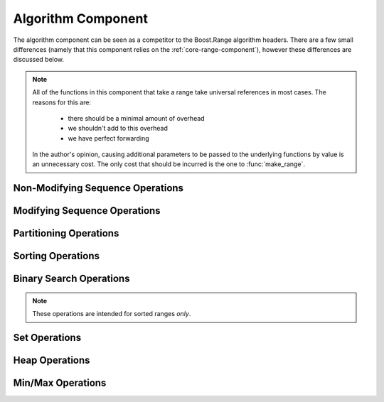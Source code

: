 .. _core-algorithm-component:

Algorithm Component
===================

.. default-domain:: cpp
.. highlight:: cpp

The algorithm component can be seen as a competitor to the Boost.Range
algorithm headers. There are a few small differences (namely that this
component relies on the :ref:`core-range-component`), however these differences
are discussed below.

.. note:: All of the functions in this component that take a range take
   universal references in most cases. The reasons for this are:

    * there should be a minimal amount of overhead
    * we shouldn't add to this overhead
    * we have perfect forwarding

   In the author's opinion, causing additional parameters to be passed to the
   underlying functions by value is an unnecessary cost. The only cost that
   should be incurred is the one to :func:`make_range`.

.. _core-algorithm-component-non-modifying-sequence-operations:

Non-Modifying Sequence Operations
---------------------------------

.. function:: bool all_of (Range&& range, UnaryPredicate&& up)

   :returns: ``true`` if *up* returns ``true`` for **all** elements in *range*.
   :requires: *range* must provide InputIterators.

.. function:: bool any_of (Range&& range, UnaryPredicate&& up)

   :returns: ``true`` if *up* returns ``true`` for **any** elements in *range*.
   :requires: *range* must provide InputIterators.

.. function:: bool none_of (Range&& range, UnaryPredicate&& up)

   :returns: ``true`` if *up* returns ``false`` for **all** elements in *range*.
   :requires: *range* must provide InputIterators.

.. function:: decay_t<UnaryFunction> for_each (Range&& range, UnaryFunction&& f)

   :returns: *f* by value.
   :requires: *range* must provide InputIterators.

.. function:: difference_type count (Range&& range, T const& value)
              difference_type count_if (Range&& range, UnaryPredicate&& up)

   :returns: Number of elements equal to *value* or times *up* returned true.
   :requires: *range* must provide InputIterators

.. function:: pair<InputIt1, InputIt2> mismatch (Range&& range, InputIt2&& it)
              pair<InputIt1, InputIt2> mismatch (\
                Range&& range,\
                InputIt2&& it,\
                BinaryPredicate&& bp\
              )

   The first overload uses ``operator ==``, while the second uses *bp*.

   :returns: The first mismatching pair of elements from *range* and the
             range starting at *it*.
   :requires: *range* must provide InputIterators

.. function:: bool equal (Range&& range, InputIt&& it)
              bool equal (Range&& range, InputIt&& it, BinaryPredicate&& bp)

   :returns: ``true`` if *range* and the elements in *it* are equal. The
             first version uses ``operator ==``. The second uses *bp*.
   :requires: *range* must provide InputIterators

.. function:: InputIt find (Range&& range, T const& value)
              InputIt find_if (Range&& range, UnaryPredicate&& p)

   :returns: iterator to the item found in *range*. If no item is found or if
             *p* never returns true, the iterator is equal to the end of the
             range.
   :requires: *range* must provide InputIterators

.. function:: ForwardIt find_end (Range1&& range1, Range2&& range2)
              ForwardIt find_end (\
                Range1&& range1,\
                Range2&& range2,\
                BinaryPredicate&& bp\
              )

   Searches for the last subsequence of elements in *range2* within *range1*.
   The first version uses ``operator ==``. The second uses the provided
   binary predicate *bp*.

   :returns: Iterator to the beginning of the last subsequence in *range1*.
   :requires: Both *range1* and *range2* must provide ForwardIterators

.. function:: InputIt find_first_of (IRange&& irange, FRange&& frange)
              InputIt find_first_of (\
                IRange&& irange,\
                FRange&& frange,\
                BinaryPredicate&& bp\
              )

   :returns: Iterator to the first element in *irange* that is also in *frange*.
             If no such element is found, the end of *irange* is returned.
   :requires: *irange* must provide InputIterators, *frange* must provide
              ForwardIterators.

.. function:: ForwardIt adjacent_find (Range&& range)
              ForwardIt adjacent_find (Range&& range, BinaryPredicate&& bp)

   Searches *range* for two consecutive identical elements. The first version
   uses ``operator ==`` to compare the elements, the second version uses the
   given binary predicate *bp*.

   :returns: ForwardIterator to the first of the identical elements. If no
             such elements are found, the end of *range* is returned.
   :requires: *range* must provide ForwardIterators.

.. function:: ForwardIt search (Range1&& range1, Range2&& range2)
              ForwardIt search (\
                Range1&& range1,\
                Range2&& range2,\
                BinaryPredicate&& bp\
              )

   Searches for the first occurrence of the subsequence of elements in *range2*
   in *range1*. ``operator ==`` is used for the first version, while *bp* is
   utilized for the second.

   :returns: Forward iterator to the subsequence, if found. Otherwise the end
             of *range1*.
   :requires: *range1* and *range2* must provide ForwardIterators

.. function:: ForwardIt search_n (Range&& range, Size&& count, T const& value)
              ForwardIt search_n (\
                Range&& range,\
                Size&& count,\
                T const& value,\
                BinaryPredicate&& bp\
              )

   Searches *range* for the first sequence of *count* identical elements equal
   to *value*. The first version uses ``operator ==``. The second uses the
   provided binary predicate *bp*.

   :returns: ForwardIterator to the start of the discovered sequence of the
             end of *range* if no such sequence was found.
   :requires: *range* must provide ForwardIterators

.. _core-alglorithm-component-modifying-sequence-operations:

Modifying Sequence Operations
-----------------------------

.. function:: decay_t<OutputIt> copy (Range&& range, OutputIt&& it)
              decay_t<OutputIt> copy_if (\
                Range&& range,\
                OutputIt&& it,\
                UnaryPredicate&& up\
              )

   Copies the elements in *range* to *it*.

   :returns: Iterator to one past the last element written.
   :requires: *range* must provide InputIterators.

.. function:: decay_t<BidirIt> copy_backward(Range&& range, BidirIt&& it)

   Copies the elements from *range* to the range starting at *it*.
   The elements are copied in reverse order (the last element is copied first),
   but their relative order is preserved.

   :returns: Iterator to the last element copied.
   :requires: *range* must provide BidirectionalIterators.


.. function:: decay_t<OutputIt> move (Range&& range, OutputIt&& it)

   Moves the elements in *range* to another range starting at *it*. The
   elements in *range* are in a valid but null state after moving.

   :returns: Iterator to one past the last element written.
   :requires: *range* must provide InputIterators.

.. function:: decay_t<BidirIt> move_backward (Range&& range, BidirIt&& it)

   Moves the elements from *range* to another range starting at *it*.
   The elements are moved in reverse order (the last element is moved first),
   but their relative order is preserved.

   :returns: Iterator to the last element moved.
   :requires: *range* must provide BidirectionalIterators.

.. function:: void fill (Range&& range, T const& value)

   Fills *range* with a copy of *value*.

   :requires: *range* must provide ForwardIterators.

.. function:: decay_t<OutputIt> transform (\
                Range&& range,\
                OutputIt&& it,\
                UnaryOperation&& op\
              )
              decay_t<OutputIt> transform (\
                Range1&& range1,\
                Range2&& range2,\
                OutputIt&& it,\
                BinaryOperation&& op\
              )

   Applies the given function to *range* and stores the result in another
   range, beginning at *it*. The first version applies the unary operation *op*
   to the elements in *range*. The second version applies the binary operation
   *op* to pairs of elements from *range1* and *range2*.

   :returns: Iterator to one past the last element transformed.
   :requires: *range* must provide InputIterators.

.. function:: ForwardIt remove (Range&& range, T const& value)
              ForwardIt remove_if (Range&& range, UnaryPredicate&& up)

   :requires: *range* must provide ForwardIterators.

.. function:: decay_t<OutputIt> remove_copy (\
                Range&& range,\
                OutputIt&& it,\
                T const& value\
              )
              decay_t<OutputIt> remove_copy_if (\
                Range&& range,\
                OutputIt&& it,\
                UnaryPredicate&& up\
              )

   :requires: *range* must provide InputIterators.

.. function:: void remove_erase (Range&& range, T const& val)
              void remove_erase_if (Range&& range, UnaryPredicate&& up)

   Calls :func:`remove_erase` (or :func:`remove_erase_if`), and then calls
   ``::std::forward<Range>(range).erase()`` on the result. These two functions
   are provided because the remove -> erase idiom is extremely common when
   working with containers.

   :requires: The same requirements as :func:`remove` and :func:`remove_if`
              respectively.

.. function:: void replace (Range&& range, T const& old, T const& value)
              void replace_if (Range&& range, UnaryPred&& up, T const& value)

   :requires: *range* must provide ForwardIterators

.. function:: decay_t<OutputIt> replace_copy (\
                Range&& range,\
                OutputIt&& it,\
                T const& old,\
                T const& value\
              )
              decay_t<OutputIt> replace_copy_if (\
                Range&& range,\
                OutputIt&& it,\
                UnaryPred&& up,\
                T const& value\
              )

   :requires: *range* must provide InputIterators.

.. function:: decay_t<ForwardIt> swap_ranges (Range&& range, ForwardIt&& it)

   :requires: *range* must provide ForwardIterators.

.. function:: void reverse (Range&&)

   :requires: *range* must provide BidirectionalIterators.

.. function:: decay_t<OutputIt> reverse_copy (Range&& range, OutputIt&& it)

   :requires: *range* must provide BidirectionalIterators.

.. function:: void rotate (Range&& range, ForwardIt&& it)

   :requires: *range* must provide ForwardIterators.

.. function:: decay_t<OutputIt> rotate_copy (\
                Range&& range,\
                ForwardIt&& it,\
                OutputIt&& ot\
              )

   :requires: *range* must provide ForwardIterators.

.. function:: void shuffle (Range&& range, URNG&& g)

   :requires: *range* must provide RandomAccessIterators.

.. function:: ForwardIt unique (Range&& range)
              ForwardIt unique (Range&& range, BinaryPredicate&& bp)

   :requires: *range* must provide ForwardIterators.

.. function:: decay_t<OutputIt> unique_copy (Range&& range, OutputIt&& it)
              decay_t<OutputIt> unique_copy (\
                Range&& range,\
                OutputIt&& it,\
                BinaryPred&& bp\
              )

   :requires: *range* must provide InputIterators.

.. _core-algorithm-component-partitioning-operations:

Partitioning Operations
-----------------------

.. function:: bool is_partitioned (Range&& range, UnaryPredicate&& up)

   :requires: *range* must provide InputIterators.

.. function:: ForwardIt partition (Range&& range, UnaryPredicate&& up)

   :requires: *range* must provide ForwardIterators.

.. function:: partition_copy (\
                Range&& range,\
                OutputTrue&& ot,\
                OutputFalse&& of,\
                UnaryPredicate&& up\
              )

   :returns: ``std::pair<decay_t<OutputTrue>, decay_t<OutputFalse>>``
   :requires: *range* must provide InputIterators.

.. function:: BidirIt stable_partition (Range&& range, UnaryPredicate&& up)

   :requires: *range* must provide BidirectionalIterators.

.. function:: ForwardIt partition_point (Range&& range, UnaryPredicate&& up)

   :requires: *range* must provide ForwardIterators.

.. _core-algorithm-component-sorting-operations:

Sorting Operations
------------------

.. function:: bool is_sorted (Range&& range)
              bool is_sorted (Range&& range, Compare&& comp)

   :requires: *range* must provide ForwardIterators.

.. function:: ForwardIt is_sorted_until (Range&& range)
              ForwardIt is_sorted_until (Range&& range, Compare&& comp)

   :requires: *range* must provide ForwardIterators.

.. function:: void sort (Range&& range)
              void sort (Range&& range, Compare&& comp)

   :requires: *range* must provide RandomAccessIterators.

.. function:: void partial_sort (Range&& range, RandomIt&& it)
              void partial_sort (Range&& range, RandomIt&& it, Compare&& cmp)

   :requires: *range* must provide RandomAccessIterators.

.. function:: RandomIt partial_sort_copy (IRange&& irange, RRange&& rrange)
              RandomIt partial_sort_copy (\
                IRange&& irange,\
                RRange&& rrange,\
                Compare&& cmp\
              )

   :requires: *irange* must provide InputIterators, *rrange* must provide
              RandomAccessIterators.

.. function:: void stable_sort (Range&& range)
              void stable_sort (Range&& range, Compare&& cmp)

   :requires: *range* must provide RandomAccessIterators.

.. function:: void nth_element (Range&& range, RandomIt&& it)
              void nth_element (Range&& range, RandomIt&& it, Compare&& cmp)

   :requires: *range* must provide RandomAccessIterators.

.. _core-algorithm-component-binary-search-operations:

Binary Search Operations
------------------------

.. note:: These operations are intended for sorted ranges *only*.

.. _core-algorithm-component-set-operations:

Set Operations
--------------

.. _core-algorithm-component-heap-operations:

Heap Operations
---------------

.. _core-algorithm-component-min-max-operations:

Min/Max Operations
------------------
